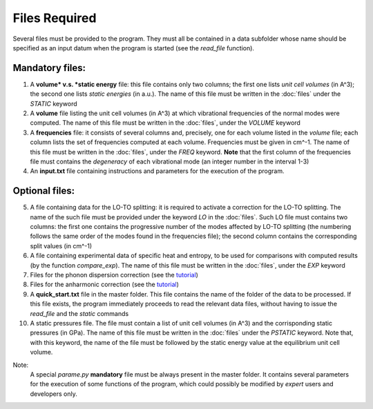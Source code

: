 Files Required
==============

.. |nbsp| unicode:: 0xA0 

Several files must be provided to the program. They must all be contained in a data subfolder whose name should 
be specified as an input datum when the program is started (see the *read_file* function).

Mandatory files:
----------------

1. A **volume* v.s. *static energy** file: this file contains only two columns; the first one lists *unit cell volumes* (in A^3); 
   the second one lists *static energies* (in a.u.). The name of this file must be written in the :doc:`files` under the *STATIC* keyword

2. A **volume** file listing the unit cell volumes (in A^3) at which vibrational frequencies of the normal modes were computed. 
   The name of this file must be written in the :doc:`files`, under the *VOLUME* keyword

3. A **frequencies** file: it consists of several columns and, precisely, one for each volume listed in the *volume* file; each column lists 
   the set of frequencies computed at each volume. Frequencies must be given in cm^-1. The name of this file must be written in the :doc:`files`, 
   under the *FREQ* keyword. **Note** that the first column of the frequencies file must contains the *degeneracy* of each vibrational mode (an integer number
   in the interval 1-3)

4. An **input.txt** file containing instructions and parameters for the execution of the program. 

Optional files:
---------------
5. A file containing data for the LO-TO splitting: it is required to activate a correction for the LO-TO splitting. The name of the such file must be
   provided under the keyword *LO* in the :doc:`files`. Such LO file must contains two columns: the first one contains the progressive number of the modes
   affected by LO-TO splitting (the numbering follows the same order of the modes found in the frequencies file); the second column contains the corresponding
   split values (in cm^-1)   

6. A file containing experimental data of specific heat and entropy, to be used for comparisons with computed results (by the function *compare_exp*). 
   The name of this file must be written in the :doc:`files`, under the *EXP* keyword
   
7. Files for the phonon dispersion correction (see the `tutorial <https://qm-thermodynamics.readthedocs.io/en/main/_static/Dispersion.html>`_)

8. Files for the anharmonic correction (see the `tutorial <https://qm-thermodynamics.readthedocs.io/en/main/_static/anharm.html>`_)

9. A **quick_start.txt** file in the master folder. This file contains the name of the folder of the data to be processed. If this file exists, 
   the program immediately proceeds to read the relevant data files, without having to issue the *read_file* and the *static* commands

10. A static pressures file. The file must contain a list of unit cell volumes (in A^3) and the corrisponding static pressures (in GPa). 
    The name of this file must be written in the :doc:`files` under the *PSTATIC* keyword. Note that, with this keyword, the name of the file 
    must be followed by the static energy value at the equilibrium unit cell volume.

Note:
   A special *parame.py* **mandatory** file must be always present in the master folder. It contains several parameters for the execution of some 
   functions of the program, which could possibly be modified by *expert* users and developers only. 
